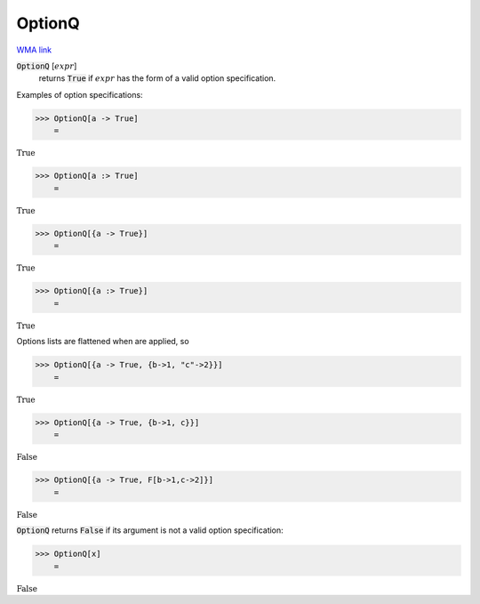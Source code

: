 OptionQ
=======

`WMA link <https://reference.wolfram.com/language/ref/OptionQ.html>`_


:code:`OptionQ` [:math:`expr`]
    returns :code:`True`  if :math:`expr` has the form of a valid option          specification.





Examples of option specifications:

>>> OptionQ[a -> True]
    =

:math:`\text{True}`


>>> OptionQ[a :> True]
    =

:math:`\text{True}`


>>> OptionQ[{a -> True}]
    =

:math:`\text{True}`


>>> OptionQ[{a :> True}]
    =

:math:`\text{True}`



Options lists are flattened when are applied, so

>>> OptionQ[{a -> True, {b->1, "c"->2}}]
    =

:math:`\text{True}`


>>> OptionQ[{a -> True, {b->1, c}}]
    =

:math:`\text{False}`


>>> OptionQ[{a -> True, F[b->1,c->2]}]
    =

:math:`\text{False}`



:code:`OptionQ`  returns :code:`False`  if its argument is not a valid option
specification:

>>> OptionQ[x]
    =

:math:`\text{False}`


